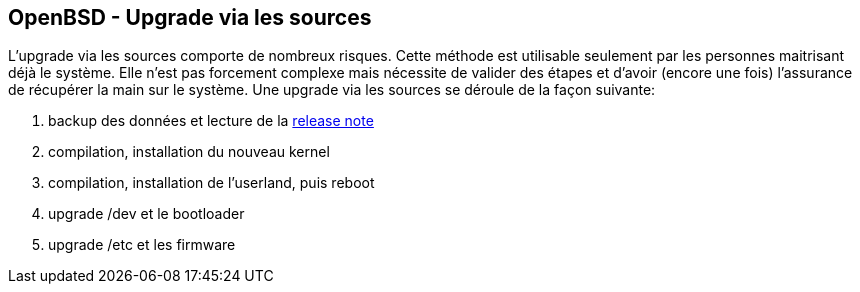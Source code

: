 == OpenBSD - Upgrade via les sources

L'upgrade via les sources comporte de nombreux risques. Cette méthode
est utilisable seulement par les personnes maitrisant déjà le
système. Elle n'est pas forcement complexe mais nécessite de valider
des étapes et d'avoir (encore une fois) l'assurance de récupérer la
main sur le système. Une upgrade via les sources se déroule de la façon suivante:

 1. backup des données et lecture de la https://www.openbsd.org/60.html[release note]
 2. compilation, installation du nouveau kernel
 3. compilation, installation de l'userland, puis reboot
 4. upgrade /dev et le bootloader
 5. upgrade /etc et les firmware

